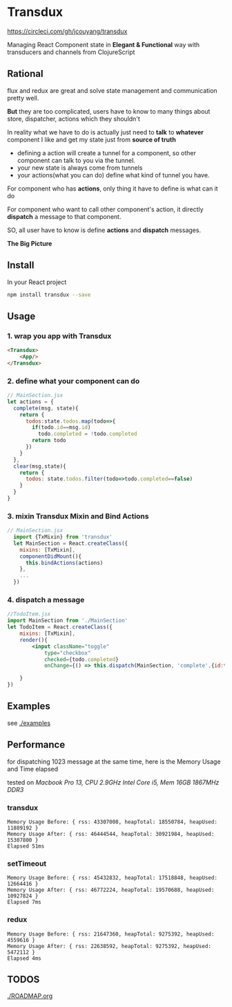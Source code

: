 * Transdux

[[https://circleci.com/gh/jcouyang/transdux.svg?style=svg][https://circleci.com/gh/jcouyang/transdux]]

Managing React Component state in *Elegant & Functional* way with transducers and channels from ClojureScript

** Rational
flux and redux are great and solve state management and communication pretty well.

*But* they are too complicated, users have to know to many things about store, dispatcher, actions which they shouldn't

In reality what we have to do is actually just need to *talk* to *whatever* component I like and get my state just from *source of truth*
- defining a action will create a tunnel for a component, so other component can talk to you via the tunnel. 
- your new state is always come from tunnels
- your actions(what you can do) define what kind of tunnel you have.

For component who has *actions*, only thing it have to define is what can it do

For component who want to call other component's action, it directly *dispatch* a message to that component.

SO, all user have to know is define *actions* and *dispatch* messages.

*The Big Picture*
[[https://www.evernote.com/l/ABe_8eE6o2dGlZMCmNnBap_fXy83GvJe6gcB/image.jpg]]

** Install
In your React project
#+BEGIN_SRC sh
npm install transdux --save
#+END_SRC
** Usage
*** 1. wrap you app with Transdux
#+BEGIN_SRC html
  <Transdux>
      <App/>
  </Transdux>
#+END_SRC
*** 2. define what your component can do
#+BEGIN_SRC js
// MainSection.jsx
let actions = {
  complete(msg, state){
    return {
      todos:state.todos.map(todo=>{
        if(todo.id==msg.id)
          todo.completed = !todo.completed
        return todo
      })
    }
  },
  clear(msg,state){
    return {
      todos: state.todos.filter(todo=>todo.completed==false)
    }
  }
}
#+END_SRC
*** 3. mixin Transdux Mixin and Bind Actions
#+BEGIN_SRC js
// MainSection.jsx
  import {TxMixin} from 'transdux'
  let MainSection = React.createClass({
    mixins: [TxMixin],
    componentDidMount(){
      this.bindActions(actions)
    },
    ...
  })

#+END_SRC

*** 4. dispatch a message
#+BEGIN_SRC jsx
  //TodoItem.jsx
  import MainSection from './MainSection'
  let TodoItem = React.createClass({
      mixins: [TxMixin],
      render(){
          <input className="toggle"
              type="checkbox"
              checked={todo.completed}
              onChange={() => this.dispatch(MainSection, 'complete',{id:todo.id})} />

      }
  })
#+END_SRC

** Examples
see [[./examples]]

** Performance
for dispatching 1023 message at the same time, here is the Memory Usage and Time elapsed

tested on /Macbook Pro 13, CPU 2.9GHz Intel Core i5, Mem 16GB 1867MHz DDR3/

*** transdux
#+BEGIN_EXAMPLE
Memory Usage Before: { rss: 43307008, heapTotal: 18550784, heapUsed: 11889192 }
Memory Usage After: { rss: 46444544, heapTotal: 30921984, heapUsed: 15307800 }
Elapsed 51ms
#+END_EXAMPLE

*** setTimeout
#+BEGIN_EXAMPLE
Memory Usage Before: { rss: 45432832, heapTotal: 17518848, heapUsed: 12664416 }
Memory Usage After: { rss: 46772224, heapTotal: 19570688, heapUsed: 10927824 }
Elapsed 7ms
#+END_EXAMPLE

*** redux
#+BEGIN_EXAMPLE
Memory Usage Before: { rss: 21647360, heapTotal: 9275392, heapUsed: 4559616 }
Memory Usage After: { rss: 22638592, heapTotal: 9275392, heapUsed: 5472112 }
Elapsed 4ms
#+END_EXAMPLE

** TODOS
[[./ROADMAP.org]]

